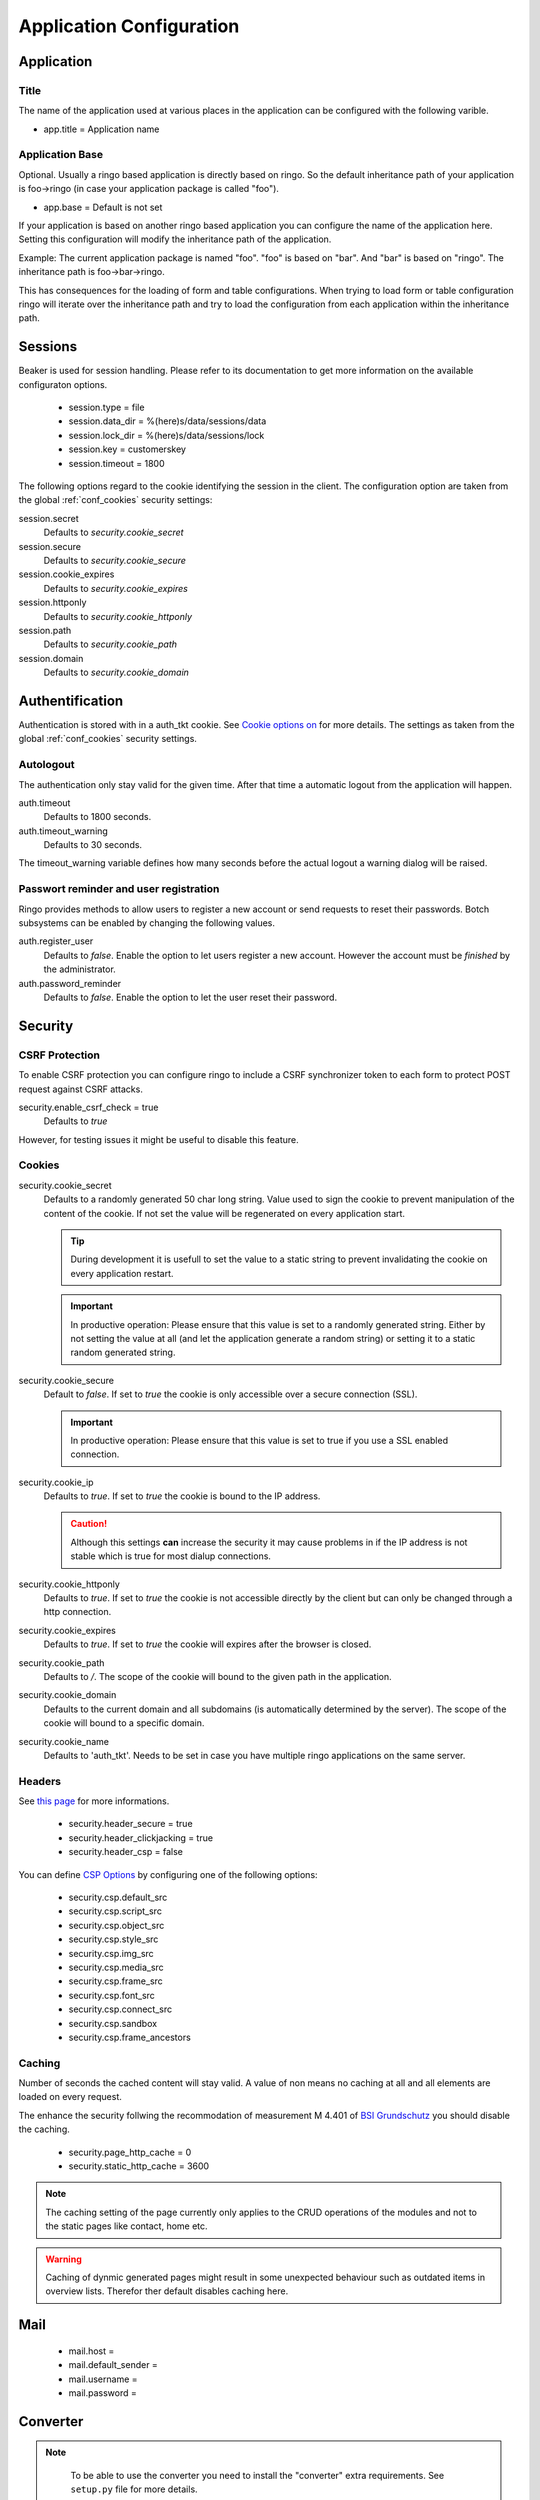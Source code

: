 *************************
Application Configuration
*************************
Application
===========

Title
-----
The name of the application used at various places in the application
can be configured with the following varible.

* app.title = Application name 

.. _config_app_base:

Application Base
----------------
Optional. Usually a ringo based application is directly based on ringo.
So the default inheritance path of your application is foo->ringo (in
case your application package is called "foo").

* app.base = Default is not set

If your application is based on another ringo based application you can
configure the name of the application here. Setting this configuration
will modify the inheritance path of the application.

Example:
The current application package is named "foo". "foo" is based on "bar". And
"bar" is based on "ringo". The inheritance path is foo->bar->ringo.

This has consequences for the loading of form and table configurations.
When trying to load form or table configuration ringo will iterate over
the inheritance path and try to load the configuration from each
application within the inheritance path.

Sessions
========

Beaker is used for session handling. Please refer to its documentation to get
more information on the available configuraton options.

 * session.type = file
 * session.data_dir = %(here)s/data/sessions/data
 * session.lock_dir = %(here)s/data/sessions/lock
 * session.key = customerskey
 * session.timeout = 1800

The following options regard to the cookie identifying the session in the
client. The configuration option are taken from the global :ref:`conf_cookies`
security settings:

session.secret 
        Defaults to *security.cookie_secret*

session.secure
        Defaults to *security.cookie_secure*

session.cookie_expires
        Defaults to *security.cookie_expires*

session.httponly
        Defaults to *security.cookie_httponly*

session.path 
        Defaults to *security.cookie_path*

session.domain
        Defaults to *security.cookie_domain*

Authentification
================
Authentication is stored with in a auth_tkt cookie.  See `Cookie options on
<http://docs.pylonsproject.org/projects/pyramid/en/latest/api/authentication.html>`_
for more details. The settings as taken from the global :ref:`conf_cookies`
security settings.

Autologout
-----------
The authentication only stay valid for the given time. After that time a
automatic logout from the application will happen.


auth.timeout
        Defaults to 1800 seconds.

auth.timeout_warning
        Defaults to 30 seconds.

The timeout_warning variable defines how many seconds before the actual logout a
warning dialog will be raised.

Passwort reminder and user registration
---------------------------------------
Ringo provides methods to allow users to register a new account or send
requests to reset their passwords. Botch subsystems can be enabled by changing
the following values.

auth.register_user
        Defaults to `false`. Enable the option to let users register a new
        account. However the account must be *finished* by the administrator.

auth.password_reminder
        Defaults to `false`. Enable the option to let the user reset their
        password.

Security
========
CSRF Protection
---------------
To enable CSRF protection you can configure ringo to include a CSRF
synchronizer token to each form to protect POST request against CSRF attacks.

security.enable_csrf_check = true
        Defaults to `true`

However, for testing issues it might be useful to disable this feature.

.. _conf_cookies:

Cookies
-------
security.cookie_secret
        Defaults to a randomly generated 50 char long string. Value used to
        sign the cookie to prevent manipulation of the content of the cookie.
        If not set the value will be regenerated on every application start.

        .. tip::
           During development it is usefull to set the value to a static
           string to prevent invalidating the cookie on every application
           restart.

        .. important::
           In productive operation: Please ensure that this value is set to a randomly generated
           string. Either by not setting the value at all (and let the application generate a random string) or setting it to a static random generated string.

security.cookie_secure
        Default to `false`. If set to `true` the cookie is only accessible
        over a secure connection (SSL).

        .. important::
           In productive operation: Please ensure that this value is set to
           true if you use a SSL enabled connection.

security.cookie_ip
        Defaults to `true`. If set to `true` the cookie is bound to the IP
        address.

        .. caution::
           Although this settings **can** increase the security it may cause
           problems in if the IP address is not stable which is true for most
           dialup connections.

security.cookie_httponly
        Defaults to `true`. If set to `true` the cookie is not accessible
        directly by the client but can only be changed through a http
        connection.

security.cookie_expires
        Defaults to `true`. If set to `true` the cookie will expires after the
        browser is closed.

security.cookie_path
        Defaults to `/`. The scope of the cookie will bound to the given path
        in the application.

security.cookie_domain
        Defaults to the current domain and all subdomains (is automatically determined by the
        server). The scope of the cookie will bound to a specific domain.

security.cookie_name
        Defaults to 'auth_tkt'. Needs to be set in case you have multiple
        ringo applications on the same server.

.. _conf_headers:

Headers
-------
See `this page <http://ghaandeeonit.tumblr.com/post/65698553805/securing-your-pyramid-application>`_ for more informations.

 * security.header_secure = true
 * security.header_clickjacking = true
 * security.header_csp = false

You can define `CSP Options <http://en.wikipedia.org/wiki/Content_Security_Policy>`_ by configuring one of the following
options:

 * security.csp.default_src
 * security.csp.script_src
 * security.csp.object_src
 * security.csp.style_src
 * security.csp.img_src
 * security.csp.media_src
 * security.csp.frame_src
 * security.csp.font_src
 * security.csp.connect_src
 * security.csp.sandbox
 * security.csp.frame_ancestors

Caching
-------
Number of seconds the cached content will stay valid. A value of non means no
caching at all and all elements are loaded on every request.

The enhance the security follwing the recommodation of measurement M 4.401 of
`BSI Grundschutz <https://www.bsi.bund.de/DE/Themen/ITGrundschutz/ITGrundschutzKataloge/Inhalt/_content/m/m04/m04401.html;jsessionid=116E42B16FBC9D779FD768E7CDE905A1.2_cid368>`_ you should disable the caching.

 * security.page_http_cache = 0
 * security.static_http_cache = 3600

.. note::
   The caching setting of the page currently only applies to the CRUD
   operations of the modules and not to the static pages like contact, home
   etc.

.. warning::
   Caching of dynmic generated pages might result in some unexpected behaviour
   such as outdated items in overview lists. Therefor ther default disables
   caching here.

Mail
====
 * mail.host =
 * mail.default_sender =
 * mail.username =
 * mail.password =

Converter
=========
.. note::
   To be able to use the converter you need to install the "converter" extra
   requirements. See ``setup.py`` file for more details.

 * converter.start = false
 * converter.pythonpath =
